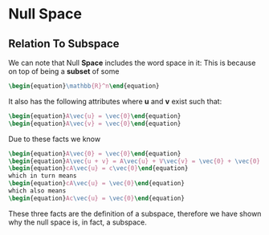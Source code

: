 * Null Space
** Relation To Subspace
   We can note that Null *Space* includes the word space in it: This is
   because on top of being a *subset* of some 

   #+BEGIN_SRC latex
    \begin{equation}\mathbb{R}^n\end{equation} 
   #+END_SRC
   
   It also has the following attributes where *u* and *v* exist such that:
   #+BEGIN_SRC latex
     \begin{equation}A\vec{u} = \vec{0}\end{equation}
     \begin{equation}A\vec{v} = \vec{0}\end{equation}
   #+END_SRC

      Due to these facts we know

    #+BEGIN_SRC latex
     \begin{equation}A\vec{0} = \vec{0}\end{equation}
     \begin{equation}A\vec{u + v} = A\vec{u} + V\vec{v} = \vec{0} + \vec{0} = \vec{0}\end{equation}
     \begin{equation}cA\vec{u} = c\vec{0}\end{equation}
     which in turn means
     \begin{equation}cA\vec{u} = \vec{0}\end{equation}
     which also means
     \begin{equation}Ac\vec{u} = \vec{0}\end{equation}
   #+END_SRC

   These three facts are the definition of a subspace, therefore we have shown
   why the null space is, in fact, a subspace.

